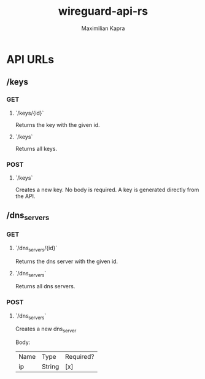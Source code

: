 #+TITLE:wireguard-api-rs
#+author: Maximilian Kapra

* API URLs
** /keys
*** GET
**** `/keys/{id}`
Returns the key with the given id.
**** `/keys`
Returns all keys.
*** POST
**** `/keys`
Creates a new key. No body is required. A key is generated directly from the API.

** /dns_servers
*** GET
**** `/dns_servers/{id}`
Returns the dns server with the given id.
**** `/dns_servers`
Returns all dns servers.
*** POST
**** `/dns_servers`
Creates a new dns_server

Body:
| Name | Type   | Required? |
| ip   | String | [x]       |
